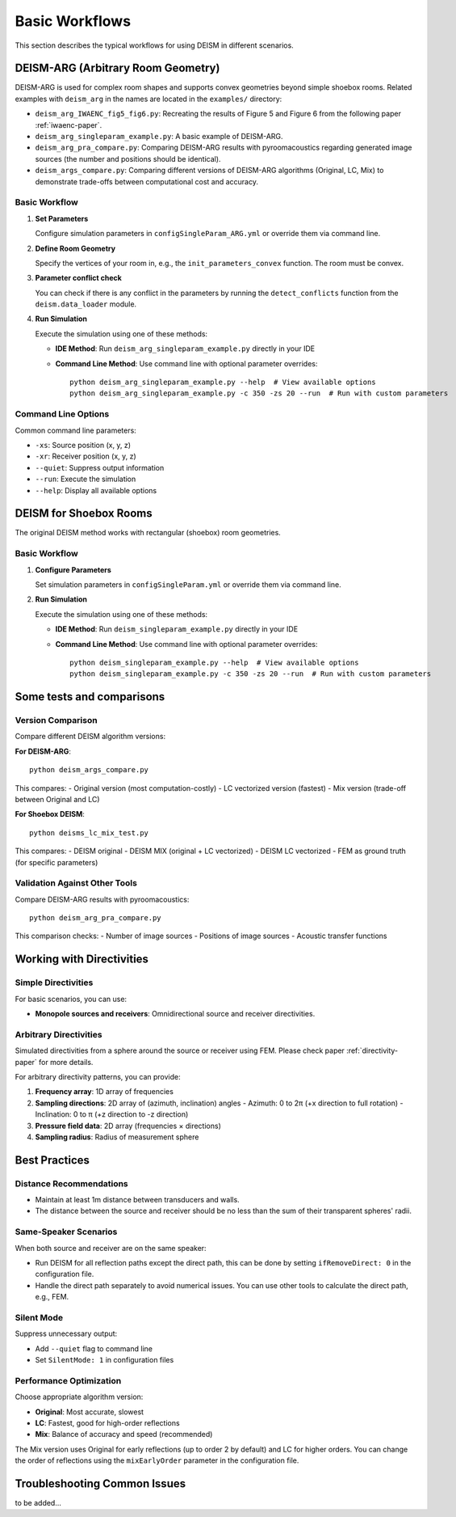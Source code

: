 Basic Workflows
===============

This section describes the typical workflows for using DEISM in different scenarios.

DEISM-ARG (Arbitrary Room Geometry)
------------------------------------

DEISM-ARG is used for complex room shapes and supports convex geometries beyond simple shoebox rooms. 
Related examples with ``deism_arg`` in the names are located in the ``examples/`` directory:

- ``deism_arg_IWAENC_fig5_fig6.py``: Recreating the results of Figure 5 and Figure 6 from the following paper :ref:`iwaenc-paper`.
- ``deism_arg_singleparam_example.py``: A basic example of DEISM-ARG.
- ``deism_arg_pra_compare.py``: Comparing DEISM-ARG results with pyroomacoustics regarding generated image sources (the number and positions should be identical).
- ``deism_args_compare.py``: Comparing different versions of DEISM-ARG algorithms (Original, LC, Mix) to demonstrate trade-offs between computational cost and accuracy.

Basic Workflow
~~~~~~~~~~~~~~

1. **Set Parameters**
   
   Configure simulation parameters in ``configSingleParam_ARG.yml`` or override them via command line.

2. **Define Room Geometry**
   
   Specify the vertices of your room in, e.g., the ``init_parameters_convex`` function. The room must be convex.

3. **Parameter conflict check**

   You can check if there is any conflict in the parameters by running the ``detect_conflicts`` function from the ``deism.data_loader`` module.

4. **Run Simulation**
   
   Execute the simulation using one of these methods:

   - **IDE Method**: Run ``deism_arg_singleparam_example.py`` directly in your IDE
   - **Command Line Method**: Use command line with optional parameter overrides::

       python deism_arg_singleparam_example.py --help  # View available options
       python deism_arg_singleparam_example.py -c 350 -zs 20 --run  # Run with custom parameters


Command Line Options
~~~~~~~~~~~~~~~~~~~~

Common command line parameters:

- ``-xs``: Source position (x, y, z)
- ``-xr``: Receiver position (x, y, z)
- ``--quiet``: Suppress output information
- ``--run``: Execute the simulation
- ``--help``: Display all available options

DEISM for Shoebox Rooms
-----------------------

The original DEISM method works with rectangular (shoebox) room geometries.

Basic Workflow
~~~~~~~~~~~~~~

1. **Configure Parameters**
   
   Set simulation parameters in ``configSingleParam.yml`` or override them via command line.

2. **Run Simulation**

   Execute the simulation using one of these methods:

   - **IDE Method**: Run ``deism_singleparam_example.py`` directly in your IDE
   - **Command Line Method**: Use command line with optional parameter overrides::

       python deism_singleparam_example.py --help  # View available options
       python deism_singleparam_example.py -c 350 -zs 20 --run  # Run with custom parameters

Some tests and comparisons
--------------------------

Version Comparison
~~~~~~~~~~~~~~~~~~

Compare different DEISM algorithm versions:

**For DEISM-ARG**::

    python deism_args_compare.py

This compares:
- Original version (most computation-costly)
- LC vectorized version (fastest)  
- Mix version (trade-off between Original and LC)

**For Shoebox DEISM**::

    python deisms_lc_mix_test.py

This compares:
- DEISM original
- DEISM MIX (original + LC vectorized)
- DEISM LC vectorized
- FEM as ground truth (for specific parameters)

Validation Against Other Tools
~~~~~~~~~~~~~~~~~~~~~~~~~~~~~~

Compare DEISM-ARG results with pyroomacoustics::

    python deism_arg_pra_compare.py

This comparison checks:
- Number of image sources
- Positions of image sources
- Acoustic transfer functions

Working with Directivities
---------------------------

Simple Directivities
~~~~~~~~~~~~~~~~~~~~

For basic scenarios, you can use:

- **Monopole sources and receivers**: Omnidirectional source and receiver directivities.

Arbitrary Directivities
~~~~~~~~~~~~~~~~~~~~~~~

Simulated directivities from a sphere around the source or receiver using FEM. Please check paper :ref:`directivity-paper` for more details.

For arbitrary directivity patterns, you can provide:

1. **Frequency array**: 1D array of frequencies
2. **Sampling directions**: 2D array of (azimuth, inclination) angles
   - Azimuth: 0 to 2π (+x direction to full rotation)
   - Inclination: 0 to π (+z direction to -z direction)
3. **Pressure field data**: 2D array (frequencies × directions)
4. **Sampling radius**: Radius of measurement sphere


Best Practices
--------------

Distance Recommendations
~~~~~~~~~~~~~~~~~~~~~~~~

- Maintain at least 1m distance between transducers and walls.
- The distance between the source and receiver should be no less than the sum of their transparent spheres' radii. 

Same-Speaker Scenarios
~~~~~~~~~~~~~~~~~~~~~~

When both source and receiver are on the same speaker:

- Run DEISM for all reflection paths except the direct path, this can be done by setting ``ifRemoveDirect: 0`` in the configuration file.
- Handle the direct path separately to avoid numerical issues. You can use other tools to calculate the direct path, e.g., FEM.

Silent Mode
~~~~~~~~~~~

Suppress unnecessary output:

- Add ``--quiet`` flag to command line
- Set ``SilentMode: 1`` in configuration files

Performance Optimization
~~~~~~~~~~~~~~~~~~~~~~~~

Choose appropriate algorithm version:

- **Original**: Most accurate, slowest
- **LC**: Fastest, good for high-order reflections  
- **Mix**: Balance of accuracy and speed (recommended)

The Mix version uses Original for early reflections (up to order 2 by default) and LC for higher orders. 
You can change the order of reflections using the ``mixEarlyOrder`` parameter in the configuration file.

Troubleshooting Common Issues
-----------------------------

to be added...